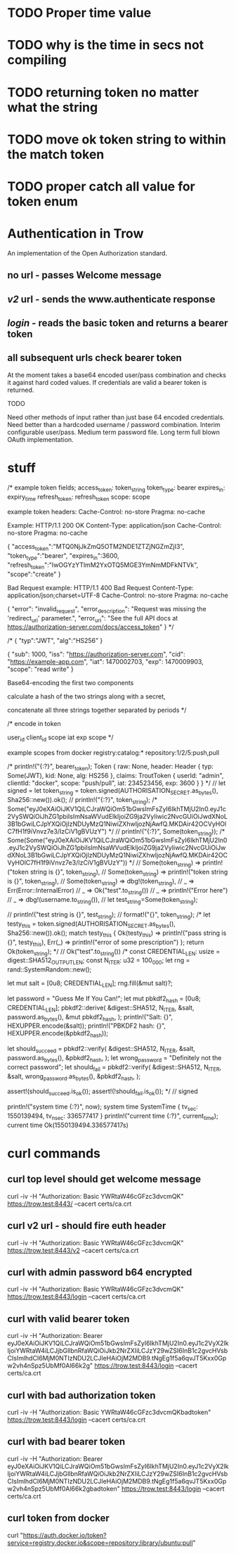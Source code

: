 * TODO Proper time value
* TODO why is the time in secs not compiling
* TODO returning token no matter what the string
* TODO move ok token string to within the match token
* TODO proper catch all value for token enum
* Authentication in Trow
An implementation of the Open Authorization standard.

** no url - passes Welcome message
** /v2/ url - sends the www.authenticate response
** /login/ - reads the basic token and returns a bearer token
** all subsequent urls check bearer token

At the moment takes a base64 encoded user/pass combination and checks it against hard coded values. If credentials are valid a bearer token is returned.

TODO

Need other methods of input rather than just base 64 encoded credentials.
Need better than a hardcoded username / password combination. Interim configurable user/pass. Medium term password file. Long term full blown OAuth implementation.

* stuff
/*
example token fields;
access_token: token_string
token_type: bearer
expires_in: expiry_time
refresh_token: refresh_token
scope: scope

example token headers:
Cache-Control: no-store
Pragma: no-cache

Example:
HTTP/1.1 200 OK
Content-Type: application/json
Cache-Control: no-store
Pragma: no-cache
 
{
  "access_token":"MTQ0NjJkZmQ5OTM2NDE1ZTZjNGZmZjI3",
  "token_type":"bearer",
  "expires_in":3600,
  "refresh_token":"IwOGYzYTlmM2YxOTQ5MGE3YmNmMDFkNTVk",
  "scope":"create"
}

Bad Request example:
HTTP/1.1 400 Bad Request
Content-Type: application/json;charset=UTF-8
Cache-Control: no-store
Pragma: no-cache
 
{
  "error": "invalid_request",
  "error_description": "Request was missing the 'redirect_uri' parameter.",
  "error_uri": "See the full API docs at https://authorization-server.com/docs/access_token"
}
 */

/*
{
   "typ":"JWT",
   "alg":"HS256”
 }

{
  "sub": 1000,
  "iss": "https://authorization-server.com",
  "cid": "https://example-app.com",
  "iat": 1470002703,
  "exp": 1470009903,
  "scope": "read write"
}

Base64-encoding the first two components

calculate a hash of the two strings along with a secret,

concatenate all three strings together separated by periods
*/

/*
encode in token

user_id
client_id
scope
iat
exp
scope
*/

example scopes from docker
registry:catalog:*
repository:1/2/5:push,pull


    /*
    println!("{:?}", bearer_token);
    Token { raw: None, header: Header { typ: Some(JWT), kid: None, alg: HS256 }, claims: TroutToken { userId: "admin", clientId: "docker", scope: "push/pull", iat: 234523456, exp: 3600 } }
    */
    // let signed =
    let token_string = token.signed(AUTHORISATION_SECRET.as_bytes(), Sha256::new()).ok();
//    println!("{:?}", token_string);
    /*
    Some("eyJ0eXAiOiJKV1QiLCJraWQiOm51bGwsImFsZyI6IkhTMjU2In0.eyJ1c2VySWQiOiJhZG1pbiIsImNsaWVudElkIjoiZG9ja2VyIiwic2NvcGUiOiJwdXNoL3B1bGwiLCJpYXQiOjIzNDUyMzQ1NiwiZXhwIjozNjAwfQ.MKDAir42OCVyHOlC7fH1f9iVnvz7e3/IzCiV1gBVUzY")
    */
//    println!("{:?}", Some(token_string));
    /*
    Some(Some("eyJ0eXAiOiJKV1QiLCJraWQiOm51bGwsImFsZyI6IkhTMjU2In0.eyJ1c2VySWQiOiJhZG1pbiIsImNsaWVudElkIjoiZG9ja2VyIiwic2NvcGUiOiJwdXNoL3B1bGwiLCJpYXQiOjIzNDUyMzQ1NiwiZXhwIjozNjAwfQ.MKDAir42OCVyHOlC7fH1f9iVnvz7e3/IzCiV1gBVUzY"))
    */
//        Some(token_string) => println!("token string is {}", token_string),
//        Some(token_string) => println!("token string is {}", token_string),
//        Some(token_string) => dbg!(token_string),
//        _ => Err(Error::InternalError) 
//            _ => Ok("test".to_string())
//            _ => println!("Error here")
//            _ => dbg!(username.to_string()),
    // let test_string=Some(token_string);

//    println!("test string is {}", test_string);
//    format!("{}", token_string);
    /*
    let testy_this = token.signed(AUTHORISATION_SECRET.as_bytes(), Sha256::new()).ok();
    match testy_this {
        Ok(testy_this) => println!("pass string is {}", testy_this),
        Err(_) => println!("error of some prescription")
    };
    return Ok(token_string);
    */
//    Ok("test".to_string())
    /*
  const CREDENTIAL_LEN: usize = digest::SHA512_OUTPUT_LEN;
  const N_ITER: u32 = 100_000;
  let rng = rand::SystemRandom::new();

  let mut salt = [0u8; CREDENTIAL_LEN];
  rng.fill(&mut salt)?;

  let password = "Guess Me If You Can!";
  let mut pbkdf2_hash = [0u8; CREDENTIAL_LEN];
  pbkdf2::derive(
      &digest::SHA512,
      N_ITER,
      &salt,
      password.as_bytes(),
      &mut pbkdf2_hash,
  );
  println!("Salt: {}", HEXUPPER.encode(&salt));
  println!("PBKDF2 hash: {}", HEXUPPER.encode(&pbkdf2_hash));

  let should_succeed = pbkdf2::verify(
      &digest::SHA512,
      N_ITER,
      &salt,
      password.as_bytes(),
      &pbkdf2_hash,
  );
  let wrong_password = "Definitely not the correct password";
  let should_fail = pbkdf2::verify(
      &digest::SHA512,
      N_ITER,
      &salt,
      wrong_password.as_bytes(),
      &pbkdf2_hash,
  );

  assert!(should_succeed.is_ok());
  assert!(!should_fail.is_ok());
*/
//    signed


    println!("system time {:?}", now);
    system time SystemTime { tv_sec: 1550139494, tv_nsec: 336577417 }
    println!("current time {:?}", current_time);
    current time Ok(1550139494.336577417s)

* curl commands
** curl top level should get welcome message
curl -iv -H "Authorization: Basic YWRtaW46cGFzc3dvcmQK" https://trow.test:8443/ --cacert certs/ca.crt
** curl v2 url - should fire euth header
curl -iv -H "Authorization: Basic YWRtaW46cGFzc3dvcmQK" https://trow.test:8443/v2 --cacert certs/ca.crt
** curl with admin password b64 encrypted
curl -iv -H "Authorization: Basic YWRtaW46cGFzc3dvcmQK" https://trow.test:8443/login --cacert certs/ca.crt
** curl with valid bearer token
curl -iv -H "Authorization: Bearer eyJ0eXAiOiJKV1QiLCJraWQiOm51bGwsImFsZyI6IkhTMjU2In0.eyJ1c2VyX2lkIjoiYWRtaW4iLCJjbGllbnRfaWQiOiJkb2NrZXIiLCJzY29wZSI6InB1c2gvcHVsbCIsImlhdCI6MjM0NTIzNDU2LCJleHAiOjM2MDB9.tNgEg1f5a6qvJT5Kxx0Gpw2vh4nSpz5UbMf0Al66k2g" https://trow.test:8443/login --cacert certs/ca.crt
** curl with bad authorization token
curl -iv -H "Authorization: Basic YWRtaW46cGFzc3dvcmQKbadtoken" https://trow.test:8443/login --cacert certs/ca.crt
** curl with bad bearer token
curl -iv -H "Authorization: Bearer eyJ0eXAiOiJKV1QiLCJraWQiOm51bGwsImFsZyI6IkhTMjU2In0.eyJ1c2VyX2lkIjoiYWRtaW4iLCJjbGllbnRfaWQiOiJkb2NrZXIiLCJzY29wZSI6InB1c2gvcHVsbCIsImlhdCI6MjM0NTIzNDU2LCJleHAiOjM2MDB9.tNgEg1f5a6qvJT5Kxx0Gpw2vh4nSpz5UbMf0Al66k2gbadtoken" https://trow.test:8443/login --cacert certs/ca.crt
** curl token from docker
curl "https://auth.docker.io/token?service=registry.docker.io&scope=repository:library/ubuntu:pull"


